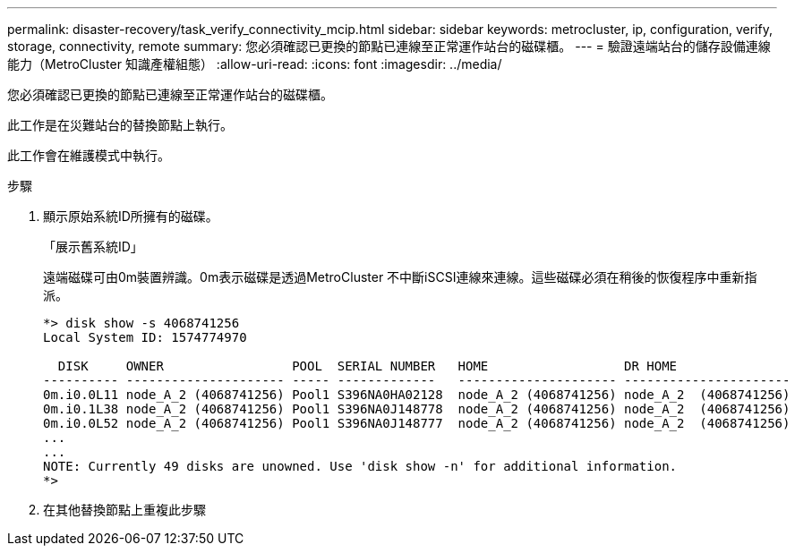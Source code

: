 ---
permalink: disaster-recovery/task_verify_connectivity_mcip.html 
sidebar: sidebar 
keywords: metrocluster, ip, configuration, verify, storage, connectivity, remote 
summary: 您必須確認已更換的節點已連線至正常運作站台的磁碟櫃。 
---
= 驗證遠端站台的儲存設備連線能力（MetroCluster 知識產權組態）
:allow-uri-read: 
:icons: font
:imagesdir: ../media/


[role="lead"]
您必須確認已更換的節點已連線至正常運作站台的磁碟櫃。

此工作是在災難站台的替換節點上執行。

此工作會在維護模式中執行。

.步驟
. 顯示原始系統ID所擁有的磁碟。
+
「展示舊系統ID」

+
遠端磁碟可由0m裝置辨識。0m表示磁碟是透過MetroCluster 不中斷iSCSI連線來連線。這些磁碟必須在稍後的恢復程序中重新指派。

+
[listing]
----
*> disk show -s 4068741256
Local System ID: 1574774970

  DISK     OWNER                 POOL  SERIAL NUMBER   HOME                  DR HOME
---------- --------------------- ----- -------------   --------------------- ----------------------
0m.i0.0L11 node_A_2 (4068741256) Pool1 S396NA0HA02128  node_A_2 (4068741256) node_A_2  (4068741256)
0m.i0.1L38 node_A_2 (4068741256) Pool1 S396NA0J148778  node_A_2 (4068741256) node_A_2  (4068741256)
0m.i0.0L52 node_A_2 (4068741256) Pool1 S396NA0J148777  node_A_2 (4068741256) node_A_2  (4068741256)
...
...
NOTE: Currently 49 disks are unowned. Use 'disk show -n' for additional information.
*>
----
. 在其他替換節點上重複此步驟

